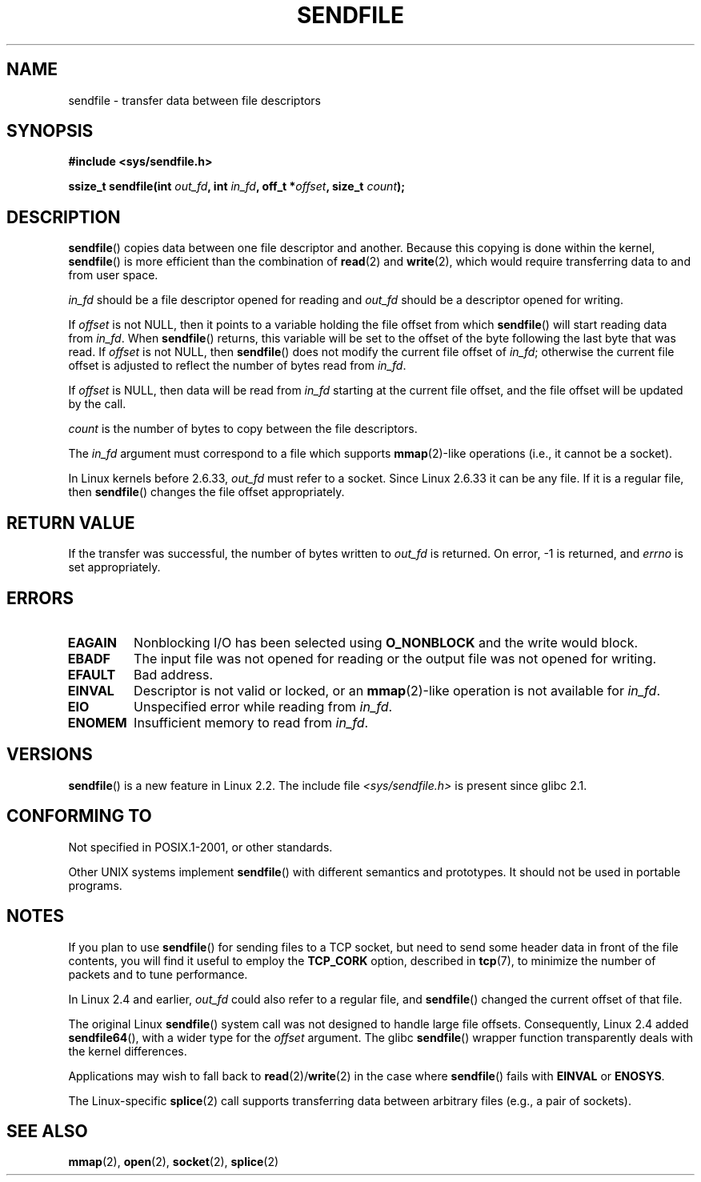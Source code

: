 .\" This man page is Copyright (C) 1998 Pawel Krawczyk.
.\"
.\" %%%LICENSE_START(VERBATIM_ONE_PARA)
.\" Permission is granted to distribute possibly modified copies
.\" of this page provided the header is included verbatim,
.\" and in case of nontrivial modification author and date
.\" of the modification is added to the header.
.\" %%%END_LICENSE
.\" $Id: sendfile.2,v 1.5 1999/05/18 11:54:11 freitag Exp $
.\" 2000-11-19 bert hubert <ahu@ds9a.nl>: in_fd cannot be socket
.\"
.\" 2004-12-17, mtk
.\"	updated description of in_fd and out_fd for 2.6
.\"	Various wording and formatting changes
.\"
.\" 2005-03-31 Martin Pool <mbp@sourcefrog.net> mmap() improvements
.\"
.TH SENDFILE 2 2011-09-14 "Linux" "Linux Programmer's Manual"
.SH NAME
sendfile \- transfer data between file descriptors
.SH SYNOPSIS
.B #include <sys/sendfile.h>
.sp
.BI "ssize_t sendfile(int" " out_fd" ", int" " in_fd" ", off_t *" \
                      offset ", size_t" " count" );
.\" The below is too ugly. Comments about glibc versions belong
.\" in the notes, not in the header.
.\"
.\" .B #include <features.h>
.\" .br
.\" .B #if (__GLIBC__==2 && __GLIBC_MINOR__>=1) || __GLIBC__>2
.\" .br
.\" .B #include <sys/sendfile.h>
.\" .br
.\" #else
.\" .br
.\" .B #include <sys/types.h>
.\" .br
.\" .B /* No system prototype before glibc 2.1. */
.\" .br
.\" .BI "ssize_t sendfile(int" " out_fd" ", int" " in_fd" ", off_t *" \
.\"                       offset ", size_t" " count" )
.\" .br
.\" .B #endif
.\"
.SH DESCRIPTION
.BR sendfile ()
copies data between one file descriptor and another.
Because this copying is done within the kernel,
.BR sendfile ()
is more efficient than the combination of
.BR read (2)
and
.BR write (2),
which would require transferring data to and from user space.

.I in_fd
should be a file descriptor opened for reading and
.I out_fd
should be a descriptor opened for writing.

If
.I offset
is not NULL, then it points
to a variable holding the file offset from which
.BR sendfile ()
will start reading data from
.IR in_fd .
When
.BR sendfile ()
returns, this variable
will be set to the offset of the byte following the last byte that was read.
If
.I offset
is not NULL, then
.BR sendfile ()
does not modify the current file offset of
.IR in_fd ;
otherwise the current file offset is adjusted to reflect
the number of bytes read from
.IR in_fd .

If
.I offset
is NULL, then data will be read from
.IR in_fd
starting at the current file offset,
and the file offset will be updated by the call.

.I count
is the number of bytes to copy between the file descriptors.

The
.IR in_fd
argument must correspond to a file which supports
.BR mmap (2)-like
operations
(i.e., it cannot be a socket).

In Linux kernels before 2.6.33,
.I out_fd
must refer to a socket.
Since Linux 2.6.33 it can be any file.
If it is a regular file, then
.BR sendfile ()
changes the file offset appropriately.
.SH RETURN VALUE
If the transfer was successful, the number of bytes written to
.I out_fd
is returned.
On error, \-1 is returned, and
.I errno
is set appropriately.
.SH ERRORS
.TP
.B EAGAIN
Nonblocking I/O has been selected using
.B O_NONBLOCK
and the write would block.
.TP
.B EBADF
The input file was not opened for reading or the output file
was not opened for writing.
.TP
.B EFAULT
Bad address.
.TP
.B EINVAL
Descriptor is not valid or locked, or an
.BR mmap (2)-like
operation is not available for
.IR in_fd .
.TP
.B EIO
Unspecified error while reading from
.IR in_fd .
.TP
.B ENOMEM
Insufficient memory to read from
.IR in_fd .
.SH VERSIONS
.BR sendfile ()
is a new feature in Linux 2.2.
The include file
.I <sys/sendfile.h>
is present since glibc 2.1.
.SH CONFORMING TO
Not specified in POSIX.1-2001, or other standards.

Other UNIX systems implement
.BR sendfile ()
with different semantics and prototypes.
It should not be used in portable programs.
.SH NOTES
If you plan to use
.BR sendfile ()
for sending files to a TCP socket, but need
to send some header data in front of the file contents, you will find
it useful to employ the
.B TCP_CORK
option, described in
.BR tcp (7),
to minimize the number of packets and to tune performance.

In Linux 2.4 and earlier,
.I out_fd
could also refer to a regular file, and
.BR sendfile ()
changed the current offset of that file.

The original Linux
.BR sendfile ()
system call was not designed to handle large file offsets.
Consequently, Linux 2.4 added
.BR sendfile64 (),
with a wider type for the
.I offset
argument.
The glibc
.BR sendfile ()
wrapper function transparently deals with the kernel differences.

Applications may wish to fall back to
.BR read (2)/ write (2)
in the case where
.BR sendfile ()
fails with
.B EINVAL
or
.BR ENOSYS .

The Linux-specific
.BR splice (2)
call supports transferring data between arbitrary files
(e.g., a pair of sockets).
.SH SEE ALSO
.BR mmap (2),
.BR open (2),
.BR socket (2),
.BR splice (2)

